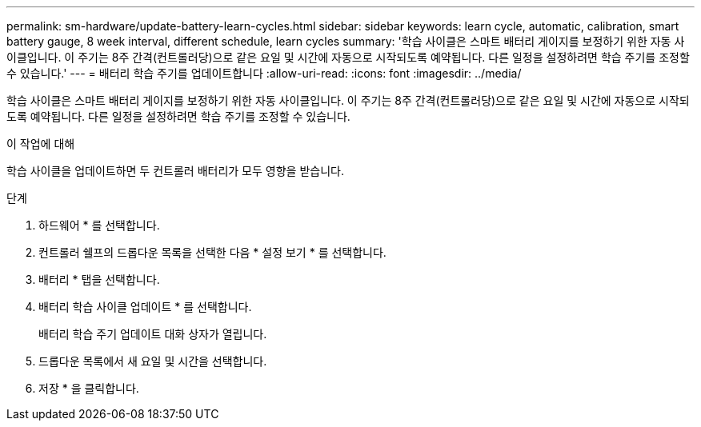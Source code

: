 ---
permalink: sm-hardware/update-battery-learn-cycles.html 
sidebar: sidebar 
keywords: learn cycle, automatic, calibration, smart battery gauge, 8 week interval, different schedule, learn cycles 
summary: '학습 사이클은 스마트 배터리 게이지를 보정하기 위한 자동 사이클입니다. 이 주기는 8주 간격(컨트롤러당)으로 같은 요일 및 시간에 자동으로 시작되도록 예약됩니다. 다른 일정을 설정하려면 학습 주기를 조정할 수 있습니다.' 
---
= 배터리 학습 주기를 업데이트합니다
:allow-uri-read: 
:icons: font
:imagesdir: ../media/


[role="lead"]
학습 사이클은 스마트 배터리 게이지를 보정하기 위한 자동 사이클입니다. 이 주기는 8주 간격(컨트롤러당)으로 같은 요일 및 시간에 자동으로 시작되도록 예약됩니다. 다른 일정을 설정하려면 학습 주기를 조정할 수 있습니다.

.이 작업에 대해
학습 사이클을 업데이트하면 두 컨트롤러 배터리가 모두 영향을 받습니다.

.단계
. 하드웨어 * 를 선택합니다.
. 컨트롤러 쉘프의 드롭다운 목록을 선택한 다음 * 설정 보기 * 를 선택합니다.
. 배터리 * 탭을 선택합니다.
. 배터리 학습 사이클 업데이트 * 를 선택합니다.
+
배터리 학습 주기 업데이트 대화 상자가 열립니다.

. 드롭다운 목록에서 새 요일 및 시간을 선택합니다.
. 저장 * 을 클릭합니다.

